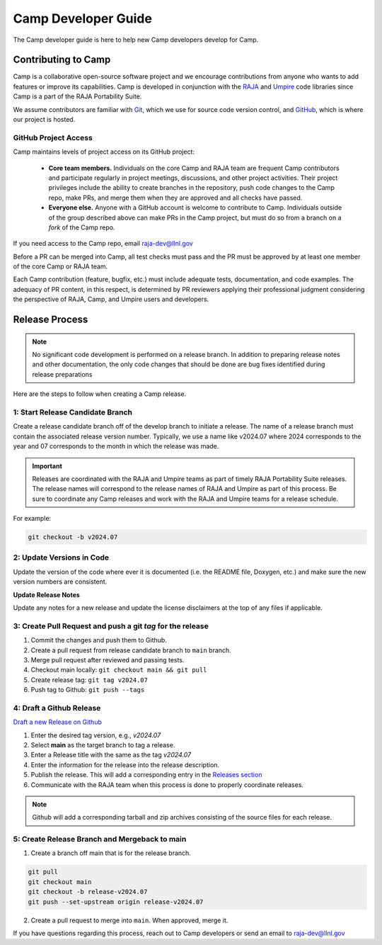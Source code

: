 .. ##
.. ## Copyright (c) 2018-25, Lawrence Livermore National Security, LLC
.. ## and Camp project contributors. See the camp/LICENSE file for details.
.. ##
.. ## Part of the LLVM Project, under the Apache License v2.0 with LLVM
.. ## exceptions.
.. ## See https://llvm.org/LICENSE.txt for license information.
.. ## SPDX-License-Identifier: Apache-2.0 WITH LLVM-exception
.. ##
.. ## See the LLVM_LICENSE file at http://github.com/llnl/camp for the
.. ## full license text. 
.. ##

.. _camp-dev-guide-label:

####################
Camp Developer Guide
####################

The Camp developer guide is here to help new Camp developers develop for Camp. 

Contributing to Camp
====================

Camp is a collaborative open-source software project and we encourage contributions from anyone 
who wants to add features or improve its capabilities. Camp is developed in conjunction with the
`RAJA <https://github.com/LLNL/RAJA>`_ and `Umpire <https://github.com/LLNL/Umpire>`_ code libraries since Camp is a part of the RAJA Portability Suite.

We assume contributors are familiar with 
`Git <https://git-scm.com/>`_, which we use for source code version control,
and `GitHub <https://github.com/>`_, which is where our project is hosted. 

GitHub Project Access
---------------------

Camp maintains levels of project access on its GitHub project:

  * **Core team members.** Individuals on the core Camp and RAJA team are frequent
    Camp contributors and participate regularly in project meetings, 
    discussions, and other project activities. Their
    project privileges include the ability to create branches in the repository,
    push code changes to the Camp repo, make PRs, and merge them when they are 
    approved and all checks have passed.
  * **Everyone else.** Anyone with a GitHub account is welcome to contribute
    to Camp. Individuals outside of the group described above can make PRs
    in the Camp project, but must do so from a branch on a *fork* of 
    the Camp repo. 

If you need access to the Camp repo, email raja-dev@llnl.gov

Before a PR can be merged into Camp, all test checks must pass and the PR must be approved 
by at least one member of the core Camp or RAJA team.

Each Camp contribution (feature, bugfix, etc.) must include adequate tests, documentation, 
and code examples. The adequacy of PR content, in this respect, is determined by PR reviewers 
applying their professional judgment considering the perspective of RAJA, Camp, and Umpire users and developers.

Release Process
===============

.. note:: No significant code development is performed on a release branch.
          In addition to preparing release notes and other documentation, the
          only code changes that should be done are bug fixes identified
          during release preparations

Here are the steps to follow when creating a Camp release.

1: Start Release Candidate Branch
---------------------------------

Create a release candidate branch off of the develop branch to initiate a
release. The name of a release branch must contain the associated release version
number. Typically, we use a name like v2024.07 where 2024 corresponds to the year
and 07 corresponds to the month in which the release was made. 

.. important:: 
   Releases are coordinated with the RAJA and Umpire teams as part of timely
   RAJA Portability Suite releases. The release names will correspond to the release
   names of RAJA and Umpire as part of this process. Be sure to coordinate any Camp
   releases and work with the RAJA and Umpire teams for a release schedule.

For example:

.. code:: bash

    git checkout -b v2024.07

2: Update Versions in Code
--------------------------

Update the version of the code where ever it is documented (i.e. the README file, Doxygen, etc.)
and make sure the new version numbers are consistent.

**Update Release Notes**

Update any notes for a new release and update the license disclaimers at the top of any files
if applicable.

3: Create Pull Request and push a git `tag` for the release
-----------------------------------------------------------

#. Commit the changes and push them to Github.
#. Create a pull request from release candidate branch to ``main`` branch.
#. Merge pull request after reviewed and passing tests.
#. Checkout main locally: ``git checkout main && git pull``
#. Create release tag:  ``git tag v2024.07``
#. Push tag to Github: ``git push --tags``


4: Draft a Github Release
-------------------------

`Draft a new Release on Github <https://github.com/LLNL/camp/releases/new>`_

#. Enter the desired tag version, e.g., *v2024.07*

#. Select **main** as the target branch to tag a release.

#. Enter a Release title with the same as the tag *v2024.07*

#. Enter the information for the release into the release description.

#. Publish the release. This will add a corresponding entry in the
   `Releases section <https://github.com/LLNL/camp/releases>`_

#. Communicate with the RAJA team when this process is done to properly coordinate releases.

.. note::

   Github will add a corresponding tarball and zip archives consisting of the
   source files for each release.


5: Create Release Branch and Mergeback to main
-------------------------------------------------

1. Create a branch off main that is for the release branch.

.. code:: bash

    git pull
    git checkout main
    git checkout -b release-v2024.07
    git push --set-upstream origin release-v2024.07


2. Create a pull request to merge into ``main``. When approved, merge it.

If you have questions regarding this process, reach out to Camp developers or
send an email to raja-dev@llnl.gov
